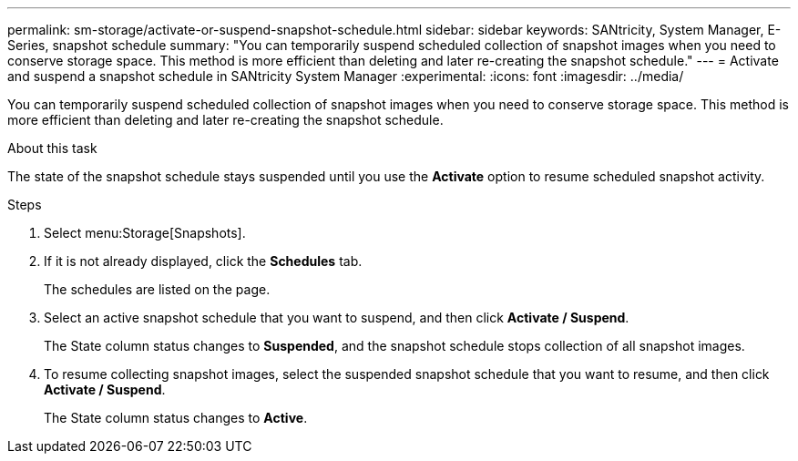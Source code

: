 ---
permalink: sm-storage/activate-or-suspend-snapshot-schedule.html
sidebar: sidebar
keywords: SANtricity, System Manager, E-Series, snapshot schedule
summary: "You can temporarily suspend scheduled collection of snapshot images when you need to conserve storage space. This method is more efficient than deleting and later re-creating the snapshot schedule."
---
= Activate and suspend a snapshot schedule in SANtricity System Manager
:experimental:
:icons: font
:imagesdir: ../media/

[.lead]
You can temporarily suspend scheduled collection of snapshot images when you need to conserve storage space. This method is more efficient than deleting and later re-creating the snapshot schedule.

.About this task

The state of the snapshot schedule stays suspended until you use the *Activate* option to resume scheduled snapshot activity.

.Steps

. Select menu:Storage[Snapshots].
. If it is not already displayed, click the *Schedules* tab.
+
The schedules are listed on the page.

. Select an active snapshot schedule that you want to suspend, and then click *Activate / Suspend*.
+
The State column status changes to *Suspended*, and the snapshot schedule stops collection of all snapshot images.

. To resume collecting snapshot images, select the suspended snapshot schedule that you want to resume, and then click *Activate / Suspend*.
+
The State column status changes to *Active*.
